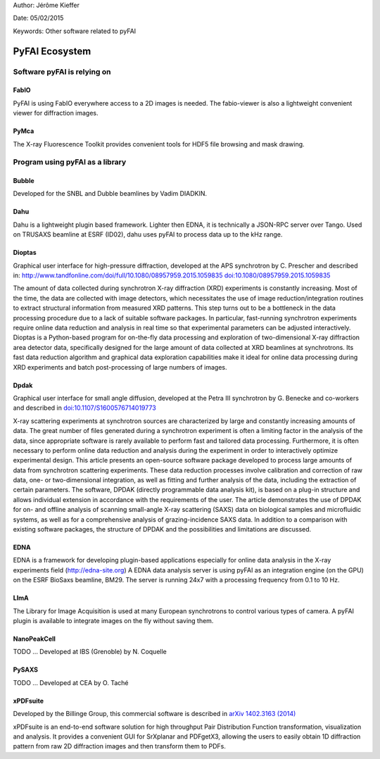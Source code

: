 Author: Jérôme Kieffer

Date: 05/02/2015

Keywords: Other software related to pyFAI

PyFAI Ecosystem
===============

Software pyFAI is relying on
----------------------------

FabIO
.....

PyFAI is using FabIO everywhere access to a 2D images is needed.
The fabio-viewer is also a lightweight convenient viewer for diffraction images.

PyMca
.....

The X-ray Fluorescence Toolkit provides convenient tools for
HDF5 file browsing and mask drawing.


Program using pyFAI as a library
--------------------------------

Bubble
......

Developed for the SNBL and Dubble beamlines by Vadim DIADKIN.

Dahu
....

Dahu is a lightweight plugin based framework.
Lighter then EDNA, it is technically a JSON-RPC server over Tango.
Used on TRUSAXS beamline at ESRF (ID02), dahu uses pyFAI to process data
up to the kHz range.

Dioptas
.......

Graphical user interface for high-pressure diffraction, developed at the
APS synchrotron by C. Prescher and described in:
http://www.tandfonline.com/doi/full/10.1080/08957959.2015.1059835
`doi:10.1080/08957959.2015.1059835 <http://www.tandfonline.com/doi/full/10.1080/08957959.2015.1059835>`_

The amount of data collected during synchrotron X-ray diffraction (XRD)
experiments is constantly increasing. Most of the time, the data are
collected with image detectors, which necessitates the use of image
reduction/integration routines to extract structural information from measured XRD patterns.
This step turns out to be a bottleneck in the data processing procedure due to a lack of suitable software packages.
In particular, fast-running synchrotron experiments require online data reduction and analysis
in real time so that experimental parameters can be adjusted interactively.
Dioptas is a Python-based program for on-the-fly data processing and exploration of two-dimensional
X-ray diffraction area detector data, specifically designed for the large amount of data collected at
XRD beamlines at synchrotrons. Its fast data reduction algorithm and graphical data exploration capabilities
make it ideal for online data processing during XRD experiments and batch post-processing of large numbers of images.

Dpdak
.....

Graphical user interface for small angle diffusion, developed at the
Petra III synchrotron by G. Benecke and co-workers and described in
`doi:10.1107/S1600576714019773 <http://scripts.iucr.org/cgi-bin/paper?S1600576714019773>`_

X-ray scattering experiments at synchrotron sources are characterized by large and constantly increasing amounts of data.
The great number of files generated during a synchrotron experiment is often a limiting factor in the analysis of the data,
since appropriate software is rarely available to perform fast and tailored data processing.
Furthermore, it is often necessary to perform online data reduction and analysis during the experiment in order
to interactively optimize experimental design.
This article presents an open-source software package developed to process
large amounts of data from synchrotron scattering experiments.
These data reduction processes involve calibration and correction of raw data,
one- or two-dimensional integration, as well as fitting and further analysis of the data,
including the extraction of certain parameters.
The software, DPDAK (directly programmable data analysis kit), is based on
a plug-in structure and allows individual extension in accordance with the
requirements of the user.
The article demonstrates the use of DPDAK for on- and offline analysis of
scanning small-angle X-ray scattering (SAXS) data on biological samples and
microfluidic systems, as well as for a comprehensive analysis of
grazing-incidence SAXS data.
In addition to a comparison with existing software packages,
the structure of DPDAK and the possibilities and limitations are discussed.

EDNA
....

EDNA is a framework for developing plugin-based applications especially
for online data analysis in the X-ray experiments field (http://edna-site.org)
A EDNA data analysis server is using pyFAI as an integration engine (on the GPU)
on the ESRF BioSaxs beamline, BM29.
The server is running 24x7 with a processing frequency from 0.1 to 10 Hz.

LImA
....
The Library for Image Acquisition is used at many European synchrotrons
to control various types of camera.
A pyFAI plugin is available to integrate images on the fly without saving them.


NanoPeakCell
............
TODO ... Developed at IBS (Grenoble) by N. Coquelle

PySAXS
......
TODO ... Developed at CEA by O. Taché

xPDFsuite
.........

Developed by the Billinge Group, this commercial software is described in `arXiv 1402.3163 (2014) <http://arxiv.org/abs/1402.3163>`_

xPDFsuite is an end-to-end software solution for high throughput
Pair Distribution Function transformation, visualization and analysis.
It provides a convenient GUI for SrXplanar and PDFgetX3, allowing the users
to easily obtain 1D diffraction pattern from raw 2D diffraction images and then transform them to PDFs.


